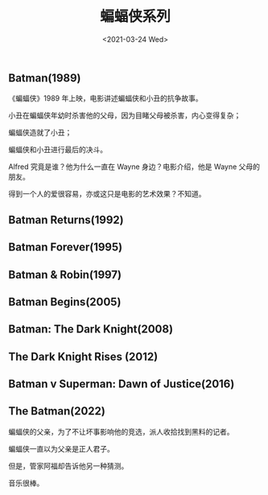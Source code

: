 #+TITLE: 蝙蝠侠系列
#+DATE: <2021-03-24 Wed>
#+TAGS[]: 电影

** Batman(1989)
   :PROPERTIES:
   :CUSTOM_ID: batman--1989
   :END:

《蝙蝠侠》1989 年上映，电影讲述蝙蝠侠和小丑的抗争故事。

小丑在蝙蝠侠年幼时杀害他的父母，因为目睹父母被杀害，内心变得复杂；

蝙蝠侠造就了小丑；

蝙蝠侠和小丑进行最后的决斗。

Alfred 究竟是谁？他为什么一直在 Wayne 身边？电影介绍，他是 Wayne
父母的朋友。

得到一个人的爱很容易，亦或这只是电影的艺术效果？不知道。

** Batman Returns(1992)
   :PROPERTIES:
   :CUSTOM_ID: batman-returns--1992
   :END:

** Batman Forever(1995)
   :PROPERTIES:
   :CUSTOM_ID: batman-forever--1995
   :END:

** Batman & Robin(1997)
   :PROPERTIES:
   :CUSTOM_ID: batman-and-robin--1997
   :END:

** Batman Begins(2005)
   :PROPERTIES:
   :CUSTOM_ID: batman-begins--2005
   :END:

** Batman: The Dark Knight(2008)
   :PROPERTIES:
   :CUSTOM_ID: batman-the-dark-knight--2008
   :END:

** The Dark Knight Rises (2012)
   :PROPERTIES:
   :CUSTOM_ID: the-dark-knight-rises--2012
   :END:

** Batman v Superman: Dawn of Justice(2016)
   :PROPERTIES:
   :CUSTOM_ID: batman-v-superman-dawn-of-justice--2016
   :END:

** The Batman(2022)
   :PROPERTIES:
   :CUSTOM_ID: the-batman--2022
   :END:

蝙蝠侠的父亲，为了不让坏事影响他的竞选，派人收拾找到黑料的记者。

蝙蝠侠一直以为父亲是正人君子。

但是，管家阿福却告诉他另一种猜测。

音乐很棒。

